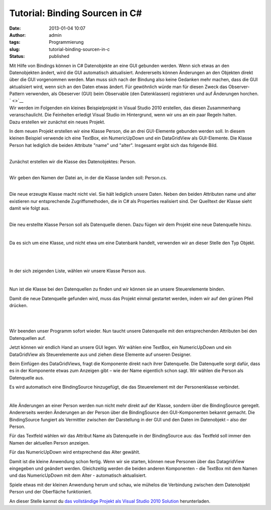 Tutorial: Binding Sourcen in C#
###############################
:date: 2013-01-04 10:07
:author: admin
:tags: Programmierung
:slug: tutorial-binding-sourcen-in-c
:status: published

| Mit Hilfe von Bindings können in C# Datenobjekte an eine GUI gebunden
  werden. Wenn sich etwas an den Datenobjekten ändert, wird die GUI
  automatisch aktualisiert. Andererseits können Änderungen an den
  Objekten direkt über die GUI vorgenommen werden. Man muss sich nach
  der Bindung also keine Gedanken mehr machen, dass die GUI aktualisiert
  wird, wenn sich an den Daten etwas ändert. Für gewöhnlich würde man
  für diesen Zweck das Observer-Pattern verwenden, als Obeserver (GUI)
  beim Observable (den Datenklassen) registrieren und auf Änderungen
  horchen.
| ` <>`__
| Wir werden im Folgenden ein kleines Beispielprojekt in Visual Studio
  2010 erstellen, das diesen Zusammenhang veranschaulicht. Die
  Feinheiten erledigt Visual Studio im Hintergrund, wenn wir uns an ein
  paar Regeln halten.
| Dazu erstellen wir zunächst ein neues Projekt.

.. raw:: html

   <div>

|image0|

.. raw:: html

   </div>

.. raw:: html

   <div>

In dem neuen Projekt erstellen wir eine Klasse Person, die an drei
GUI-Elemente gebunden werden soll. In diesem kleinen Beispiel verwende
ich eine TextBox, ein NumericUpDown und ein DataGridView als
GUI-Elemente. Die Klasse Person hat lediglich die beiden Attribute
"name" und "alter".
Insgesamt ergibt sich das folgende Bild.

.. raw:: html

   </div>

.. raw:: html

   <div>

.. raw:: html

   <div>

|image1|

.. raw:: html

   </div>

.. raw:: html

   </div>

| 
| Zunächst erstellen wir die Klasse des Datenobjektes: Person.

.. raw:: html

   <div>

|image2|

.. raw:: html

   </div>

| 
| Wir geben den Namen der Datei an, in der die Klasse landen soll:
  Person.cs.

.. raw:: html

   <div>

|image3|

.. raw:: html

   </div>

| 
| Die neue erzeugte Klasse macht nicht viel. Sie hält lediglich unsere
  Daten. Neben den beiden Attributen name und alter existieren nur
  entsprechende Zugriffsmethoden, die in C# als Properties realisiert
  sind. Der Quelltext der Klasse sieht damit wie folgt aus.

.. raw:: html

   <div>

|image4|

.. raw:: html

   </div>

| 
| Die neu erstellte Klasse Person soll als Datenquelle dienen. Dazu
  fügen wir dem Projekt eine neue Datenquelle hinzu.

.. raw:: html

   <div>

|image5|

.. raw:: html

   </div>

| 

.. raw:: html

   <div>

Da es sich um eine Klasse, und nicht etwa um eine Datenbank handelt,
verwenden wir an dieser Stelle den Typ Objekt.

.. raw:: html

   </div>

| 

.. raw:: html

   <div>

|image6|

.. raw:: html

   </div>

| 

.. raw:: html

   <div>

In der sich zeigenden Liste, wählen wir unsere Klasse Person aus.

.. raw:: html

   </div>

| 

.. raw:: html

   <div>

|image7|

.. raw:: html

   </div>

.. raw:: html

   <div>

.. raw:: html

   </div>

.. raw:: html

   <div>

.. raw:: html

   </div>

.. raw:: html

   <div>

Nun ist die Klasse bei den Datenquellen zu finden und wir können sie an
unsere Steuerelemente binden.

.. raw:: html

   </div>

.. raw:: html

   <div>

.. raw:: html

   </div>

.. raw:: html

   <div>

Damit die neue Datenquelle gefunden wird, muss das Projekt einmal
gestartet werden, indem wir auf den grünen Pfeil drücken.

.. raw:: html

   </div>

.. raw:: html

   <div>

|image8|

.. raw:: html

   </div>

| 

.. raw:: html

   <div>

.. raw:: html

   </div>

| 

.. raw:: html

   <div>

Wir beenden unser Programm sofort wieder. Nun taucht unsere Datenquelle
mit den entsprechenden Attributen bei den Datenquellen auf.

.. raw:: html

   </div>

.. raw:: html

   <div>

.. raw:: html

   </div>

.. raw:: html

   <div>

|image9|

.. raw:: html

   </div>

.. raw:: html

   <div>

.. raw:: html

   </div>

.. raw:: html

   <div>

Jetzt können wir endlich Hand an unsere GUI legen. Wir wählen eine
TextBox, ein NumericUpDown und ein DataGridView als Steuerelemente aus
und ziehen diese Elemente auf unseren Designer.

.. raw:: html

   </div>

.. raw:: html

   <div>

.. raw:: html

   </div>

.. raw:: html

   <div>

|image10|

.. raw:: html

   </div>

.. raw:: html

   <div>

.. raw:: html

   </div>

.. raw:: html

   <div>

Beim Einfügen des DataGridViews, fragt die Komponente direkt nach ihrer
Datenquelle. Die Datenquelle sorgt dafür, dass es in der Komponente
etwas zum Anzeigen gibt – wie der Name eigentlich schon sagt. Wir wählen
die Person als Datenquelle aus.

.. raw:: html

   </div>

| |image11|

.. raw:: html

   <div>

Es wird automatisch eine BindingSource hinzugefügt, die das
Steuerelement mit der Personenklasse verbindet.

.. raw:: html

   </div>

.. raw:: html

   <div>

.. raw:: html

   </div>

.. raw:: html

   <div>

|image12|

.. raw:: html

   </div>

| 

.. raw:: html

   <div>

Alle Änderungen an einer Person werden nun nicht mehr direkt auf der
Klasse, sondern über die BindingSource geregelt. Andererseits werden
Änderungen an der Person über die BindingSource den GUI-Komponenten
bekannt gemacht. Die BindingSource fungiert als Vermittler zwischen der
Darstellung in der GUI und den Daten im Datenobjekt – also der Person.

.. raw:: html

   </div>

.. raw:: html

   <div>

.. raw:: html

   <div>

.. raw:: html

   </div>

.. raw:: html

   <p>

.. raw:: html

   </div>

.. raw:: html

   <div>

.. raw:: html

   </div>

| Für das Textfeld wählen wir das Attribut Name als Datenquelle in der
  BindingSource aus: das Textfeld soll immer den Namen der aktuellen
  Person anzeigen.

.. raw:: html

   <div>

.. raw:: html

   </div>

.. raw:: html

   <div>

|image13|

.. raw:: html

   </div>

.. raw:: html

   <div>

.. raw:: html

   </div>

.. raw:: html

   <div>

Für das NumericUpDown wird entsprechend das Alter gewählt.

.. raw:: html

   </div>

.. raw:: html

   <div>

.. raw:: html

   </div>

.. raw:: html

   <div>

|image14|

.. raw:: html

   </div>

.. raw:: html

   <div>

.. raw:: html

   </div>

.. raw:: html

   <div>

.. raw:: html

   </div>

.. raw:: html

   <div>

.. raw:: html

   </div>

.. raw:: html

   <div>

Damit ist die kleine Anwendung schon fertig. Wenn wir sie starten,
können neue Personen über das DatagridView eingegeben und geändert
werden. Gleichzeitig werden die beiden anderen Komponenten - die TextBox
mit dem Namen und das NumericUpDown mit dem Alter - automatisch
aktualisiert. 

.. raw:: html

   </div>

.. raw:: html

   <div>

.. raw:: html

   </div>

.. raw:: html

   <div>

Spiele etwas mit der kleinen Anwendung herum und schau, wie mühelos die
Verbindung zwischen dem Datenobjekt Person und der Oberfläche
funktioniert.

.. raw:: html

   </div>

.. raw:: html

   <div>

.. raw:: html

   </div>

.. raw:: html

   <div>

|image15|

.. raw:: html

   </div>

.. raw:: html

   <div>

.. raw:: html

   </div>

.. raw:: html

   <div>

.. raw:: html

   </div>

.. raw:: html

   <div>

An dieser Stelle kannst du `das vollständige Projekt als Visual Studio
2010
Solution <https://docs.google.com/open?id=0B7xDwPYvx9_LNV9fMXFKMmFDVEU>`__
herunterladen.

.. raw:: html

   </div>

.. raw:: html

   <div>

.. raw:: html

   </div>

.. |image0| image:: http://4.bp.blogspot.com/-sbD1ZkFJQSc/UOHDTbJea-I/AAAAAAAACOk/I_HukExFbAY/s1600/Binding+Source+Beispiel+-+quer_html_666c530d.png
   :target: http://4.bp.blogspot.com/-sbD1ZkFJQSc/UOHDTbJea-I/AAAAAAAACOk/I_HukExFbAY/s1600/Binding+Source+Beispiel+-+quer_html_666c530d.png
.. |image1| image:: http://4.bp.blogspot.com/-1_AnqVB63T0/UOHTUaGeERI/AAAAAAAACRE/JcjV1UpFBII/s1600/klassendiagramm_person_fenster.png
   :target: http://4.bp.blogspot.com/-1_AnqVB63T0/UOHTUaGeERI/AAAAAAAACRE/JcjV1UpFBII/s1600/klassendiagramm_person_fenster.png
.. |image2| image:: http://4.bp.blogspot.com/-RPvu9VMDgoM/UOHDVQ-sVdI/AAAAAAAACO0/CWrN47d5JiI/s1600/Binding+Source+Beispiel+-+quer_html_748a4276.png
   :target: http://4.bp.blogspot.com/-RPvu9VMDgoM/UOHDVQ-sVdI/AAAAAAAACO0/CWrN47d5JiI/s1600/Binding+Source+Beispiel+-+quer_html_748a4276.png
.. |image3| image:: http://4.bp.blogspot.com/-m1bBwUqEDok/UOHDXTRjE6I/AAAAAAAACPE/RSATyWuOc_8/s1600/Binding+Source+Beispiel+-+quer_html_m63807da4.png
   :target: http://4.bp.blogspot.com/-m1bBwUqEDok/UOHDXTRjE6I/AAAAAAAACPE/RSATyWuOc_8/s1600/Binding+Source+Beispiel+-+quer_html_m63807da4.png
.. |image4| image:: http://1.bp.blogspot.com/-_B_x-uRsIfs/UOHDPDZ229I/AAAAAAAACN4/sbWUcbAls4s/s1600/Binding+Source+Beispiel+-+quer_html_22f4e63.png
   :target: http://1.bp.blogspot.com/-_B_x-uRsIfs/UOHDPDZ229I/AAAAAAAACN4/sbWUcbAls4s/s1600/Binding+Source+Beispiel+-+quer_html_22f4e63.png
.. |image5| image:: http://3.bp.blogspot.com/-F8EcKO29Cmc/UOHDR_qOeEI/AAAAAAAACOY/uSxkaurVSLQ/s1600/Binding+Source+Beispiel+-+quer_html_5e8bcdd7.png
   :target: http://3.bp.blogspot.com/-F8EcKO29Cmc/UOHDR_qOeEI/AAAAAAAACOY/uSxkaurVSLQ/s1600/Binding+Source+Beispiel+-+quer_html_5e8bcdd7.png
.. |image6| image:: http://4.bp.blogspot.com/-Ds4M67cWtN4/UOHDOVDVRSI/AAAAAAAACN0/dqClLkk3vCE/s1600/Binding+Source+Beispiel+-+quer_html_10e97626.png
   :target: http://4.bp.blogspot.com/-Ds4M67cWtN4/UOHDOVDVRSI/AAAAAAAACN0/dqClLkk3vCE/s1600/Binding+Source+Beispiel+-+quer_html_10e97626.png
.. |image7| image:: http://2.bp.blogspot.com/-gheQTeUrvPc/UOHFIzZdAtI/AAAAAAAACQk/VdptjoEYyxM/s1600/Binding+Source+Beispiel+-+quer_html_m750ee31b.png
   :target: http://2.bp.blogspot.com/-gheQTeUrvPc/UOHFIzZdAtI/AAAAAAAACQk/VdptjoEYyxM/s1600/Binding+Source+Beispiel+-+quer_html_m750ee31b.png
.. |image8| image:: http://3.bp.blogspot.com/-_KSG_ajIeHo/UOHDYDoCA_I/AAAAAAAACPI/6E4cA3HQq58/s1600/Binding+Source+Beispiel+-+quer_html_m6a054a16.png
   :target: http://3.bp.blogspot.com/-_KSG_ajIeHo/UOHDYDoCA_I/AAAAAAAACPI/6E4cA3HQq58/s1600/Binding+Source+Beispiel+-+quer_html_m6a054a16.png
.. |image9| image:: http://1.bp.blogspot.com/-3bUIF8EtZSs/UOHDZpn-YbI/AAAAAAAACPY/j5s21-sINk4/s1600/Binding+Source+Beispiel+-+quer_html_m79564e59.png
   :target: http://1.bp.blogspot.com/-3bUIF8EtZSs/UOHDZpn-YbI/AAAAAAAACPY/j5s21-sINk4/s1600/Binding+Source+Beispiel+-+quer_html_m79564e59.png
.. |image10| image:: http://2.bp.blogspot.com/-9ojvrak_GME/UOHDUS8587I/AAAAAAAACOs/B6RnmQeLWCc/s1600/Binding+Source+Beispiel+-+quer_html_6e7677c5.png
   :target: http://2.bp.blogspot.com/-9ojvrak_GME/UOHDUS8587I/AAAAAAAACOs/B6RnmQeLWCc/s1600/Binding+Source+Beispiel+-+quer_html_6e7677c5.png
.. |image11| image:: http://3.bp.blogspot.com/-1XPyx2UR8_Q/UOHDRKcCY4I/AAAAAAAACOQ/i8-76D7GzX4/s1600/Binding+Source+Beispiel+-+quer_html_457a6f8.png
   :target: http://3.bp.blogspot.com/-1XPyx2UR8_Q/UOHDRKcCY4I/AAAAAAAACOQ/i8-76D7GzX4/s1600/Binding+Source+Beispiel+-+quer_html_457a6f8.png
.. |image12| image:: http://2.bp.blogspot.com/--ePmtk9zR6M/UOHDV5f5YvI/AAAAAAAACO4/2tFibWYOdyA/s1600/Binding+Source+Beispiel+-+quer_html_ecbbb66.png
   :target: http://2.bp.blogspot.com/--ePmtk9zR6M/UOHDV5f5YvI/AAAAAAAACO4/2tFibWYOdyA/s1600/Binding+Source+Beispiel+-+quer_html_ecbbb66.png
.. |image13| image:: http://2.bp.blogspot.com/-KwFJVcB9DVM/UOHDaTWXS9I/AAAAAAAACPg/LFFvY1vgJ2I/s1600/Binding+Source+Beispiel+-+quer_html_maf43c17.png
   :target: http://2.bp.blogspot.com/-KwFJVcB9DVM/UOHDaTWXS9I/AAAAAAAACPg/LFFvY1vgJ2I/s1600/Binding+Source+Beispiel+-+quer_html_maf43c17.png
.. |image14| image:: http://1.bp.blogspot.com/-B-796v7RNy4/UOHDcFcKhwI/AAAAAAAACPw/QGVNyfmK1JU/s1600/Binding+Source+Beispiel_html_27ce6f3b.png
   :target: http://1.bp.blogspot.com/-B-796v7RNy4/UOHDcFcKhwI/AAAAAAAACPw/QGVNyfmK1JU/s1600/Binding+Source+Beispiel_html_27ce6f3b.png
.. |image15| image:: http://2.bp.blogspot.com/-C3T6OamXqUg/UOHGZP7Sq6I/AAAAAAAACQ0/Ddvvu5FRVgc/s1600/Binding+Source+Beispiel+-+quer_html_34c4ed4b.png
   :target: http://2.bp.blogspot.com/-C3T6OamXqUg/UOHGZP7Sq6I/AAAAAAAACQ0/Ddvvu5FRVgc/s1600/Binding+Source+Beispiel+-+quer_html_34c4ed4b.png
